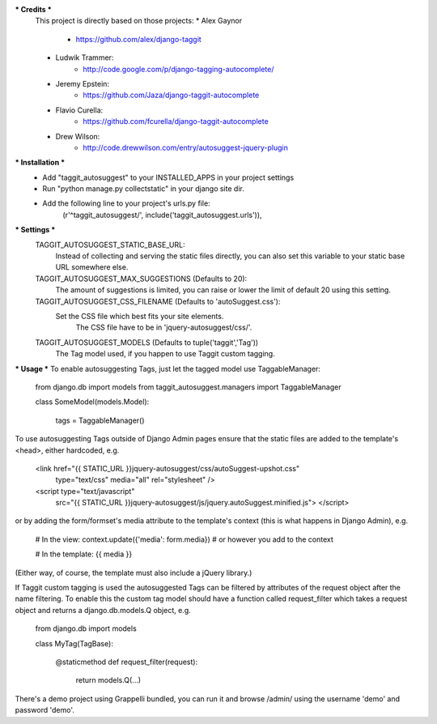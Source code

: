 *** Credits ***
    This project is directly based on those projects:
    * Alex Gaynor
        * https://github.com/alex/django-taggit
    * Ludwik Trammer:
        * http://code.google.com/p/django-tagging-autocomplete/
    * Jeremy Epstein:
        * https://github.com/Jaza/django-taggit-autocomplete
    * Flavio Curella:
        * https://github.com/fcurella/django-taggit-autocomplete
    * Drew Wilson:
        * http://code.drewwilson.com/entry/autosuggest-jquery-plugin

*** Installation ***
   * Add "taggit_autosuggest" to your INSTALLED_APPS in your project settings
   * Run "python manage.py collectstatic" in your django site dir.
   * Add the following line to your project's urls.py file:
         (r'^taggit_autosuggest/', include('taggit_autosuggest.urls')),


*** Settings ***
    TAGGIT_AUTOSUGGEST_STATIC_BASE_URL:
        Instead of collecting and serving the static files directly, you can
        also set this variable to your static base URL somewhere else.
    TAGGIT_AUTOSUGGEST_MAX_SUGGESTIONS (Defaults to 20):
        The amount of suggestions is limited, you can raise or lower the limit
        of default 20 using this setting.
    TAGGIT_AUTOSUGGEST_CSS_FILENAME (Defaults to 'autoSuggest.css'):
        Set the CSS file which best fits your site elements.
	    The CSS file have to be in 'jquery-autosuggest/css/'.
    TAGGIT_AUTOSUGGEST_MODELS (Defaults to tuple('taggit','Tag'))
        The Tag model used, if you happen to use Taggit custom tagging.

*** Usage ***
To enable autosuggesting Tags, just let the tagged model use TaggableManager:
    from django.db import models
    from taggit_autosuggest.managers import TaggableManager


    class SomeModel(models.Model):

        tags = TaggableManager()

To use autosuggesting Tags outside of Django Admin pages ensure that the static
files are added to the template's <head>, either hardcoded, e.g.

    <link href="{{ STATIC_URL }}jquery-autosuggest/css/autoSuggest-upshot.css"
        type="text/css" media="all" rel="stylesheet" />
    <script type="text/javascript"
        src="{{ STATIC_URL }}jquery-autosuggest/js/jquery.autoSuggest.minified.js">
        </script>

or by adding the form/formset's media attribute to the template's context
(this is what happens in Django Admin), e.g.

    # In the view:
    context.update({'media': form.media})  # or however you add to the context

    # In the template:
    {{ media }}

(Either way, of course, the template must also include a jQuery library.)

If Taggit custom tagging is used the autosuggested Tags can be filtered by
attributes of the request object after the name filtering. To enable this
the custom tag model should have a function called request_filter which
takes a request object and returns a django.db.models.Q object, e.g.

    from django.db import models

    class MyTag(TagBase):

        @staticmethod
        def request_filter(request):
            return models.Q(...)

There's a demo project using Grappelli bundled, you can run it and browse
/admin/ using the username 'demo' and password 'demo'.


